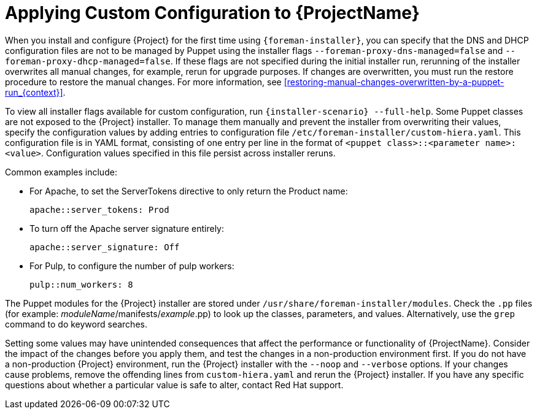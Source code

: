 [id="applying-custom-configuration_{context}"]
= Applying Custom Configuration to {ProjectName}

When you install and configure {Project} for the first time using `{foreman-installer}`, you can specify that the DNS and DHCP configuration files are not to be managed by Puppet using the installer flags `--foreman-proxy-dns-managed=false` and `--foreman-proxy-dhcp-managed=false`. If these flags are not specified during the initial installer run, rerunning of the installer overwrites all manual changes, for example, rerun for upgrade purposes. If changes are overwritten, you must run the restore procedure to restore the manual changes. For more information, see xref:restoring-manual-changes-overwritten-by-a-puppet-run_{context}[].

To view all installer flags available for custom  configuration, run `{installer-scenario} --full-help`. Some Puppet classes are not exposed to the {Project} installer. To manage them manually and prevent the installer from overwriting their values, specify the configuration values by adding entries to configuration file `/etc/foreman-installer/custom-hiera.yaml`. This configuration file is in YAML format, consisting of one entry per line in the format of `<puppet class>::<parameter name>: <value>`. Configuration values specified in this file persist across installer reruns.

Common examples include:

* For Apache, to set the ServerTokens directive to only return the Product name:
+
----
apache::server_tokens: Prod
----
+
* To turn off the Apache server signature entirely:
+
----
apache::server_signature: Off
----
+
* For Pulp, to configure the number of pulp workers:
+
----
pulp::num_workers: 8
----

The Puppet modules for the {Project} installer are stored under `/usr/share/foreman-installer/modules`. Check the `.pp` files (for example: _moduleName_/manifests/_example_.pp) to look up the classes, parameters, and values. Alternatively, use the `grep` command to do keyword searches.

Setting some values may have unintended consequences that affect the performance or functionality of {ProjectName}. Consider the impact of the changes before you apply them, and test the changes in a non-production environment first. If you do not have a non-production {Project} environment, run the {Project} installer with the `--noop` and `--verbose` options. If your changes cause problems, remove the offending lines from `custom-hiera.yaml` and rerun the {Project} installer. If you have any specific questions about whether a particular value is safe to alter, contact Red Hat support.
